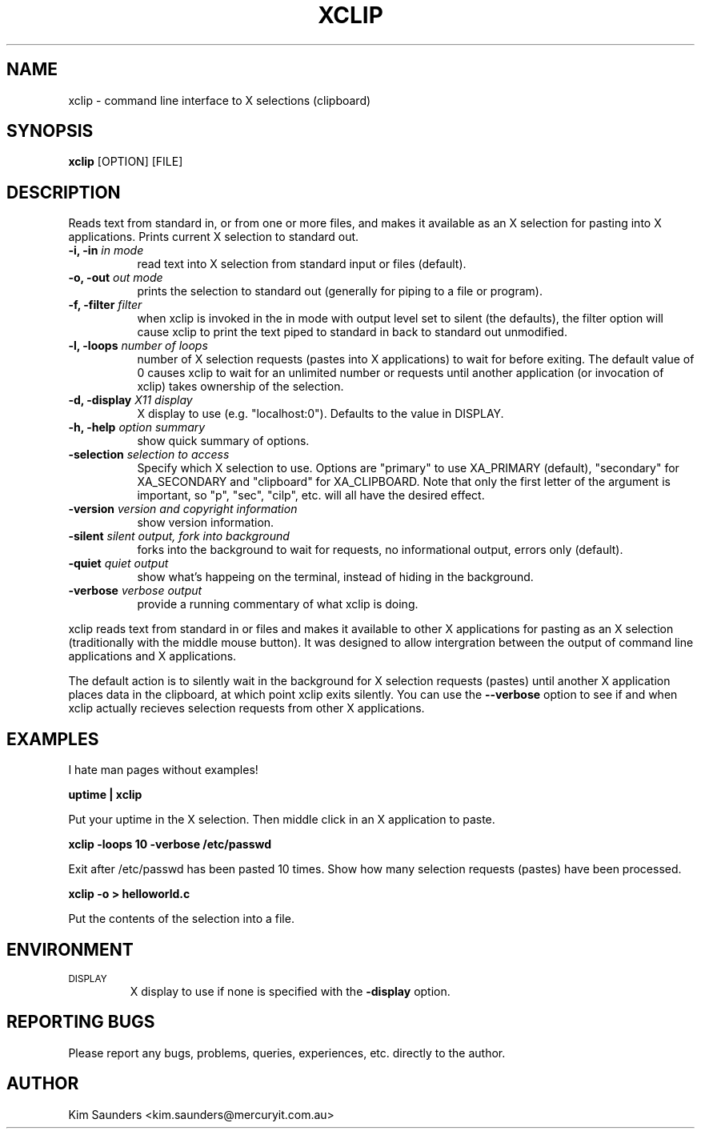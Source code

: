 .\" $Id: xclip.man,v 1.13 2001/09/19 11:44:13 kims Exp $
.\"
.\" xclip.man - xclip manpage
.\" Copyright (C) 2001 Kim Saunders
.\"
.\" This program is free software; you can redistribute it and/or modify
.\" it under the terms of the GNU General Public License as published by
.\" the Free Software Foundation; either version 2 of the License, or
.\" (at your option) any later version.
.\"
.\" This program is distributed in the hope that it will be useful,
.\" but WITHOUT ANY WARRANTY; without even the implied warranty of
.\" MERCHANTABILITY or FITNESS FOR A PARTICULAR PURPOSE.  See the
.\" GNU General Public License for more details.
.\" You should have received a copy of the GNU General Public License
.\" along with this program; if not, write to the Free Software
.\" Foundation, Inc., 59 Temple Place, Suite 330, Boston, MA  02111-1307  USA
.\"
.TH XCLIP 1 
.SH NAME
xclip \- command line interface to X selections (clipboard)
.SH SYNOPSIS
.B xclip
[OPTION] [FILE]
.SH DESCRIPTION
Reads text from standard in, or from one or more files, and makes it available as an X selection for pasting into X applications. Prints current X selection to standard out.
.TP 8
.B \-i, -in \fIin mode\fB
read text into X selection from standard input or files (default).
.TP 8
.B \-o, -out \fIout mode\fB
prints the selection to standard out (generally for piping to a file or program).
.TP 8
.B \-f, -filter \fIfilter\fB
when xclip is invoked in the in mode with output level set to silent (the defaults), the filter option will cause xclip to print the text piped to standard in back to standard out unmodified.
.TP 8
.B \-l, -loops \fInumber of loops\fB
number of X selection requests (pastes into X applications) to wait for before exiting. The default value of 0 causes xclip to wait for an unlimited number or requests until another application (or invocation of xclip) takes ownership of the selection.
.TP 8
.B \-d, -display \fIX11 display\fB
X display to use (e.g. "localhost:0"). Defaults to the value in DISPLAY.
.TP 8
.B \-h, -help \fIoption summary\fB
show quick summary of options.
.TP 8
.B \-selection \fIselection to access\fB
Specify which X selection to use. Options are "primary" to use XA_PRIMARY (default), "secondary" for XA_SECONDARY and "clipboard" for XA_CLIPBOARD. Note that only the first letter of the argument is important, so "p", "sec", "cilp", etc. will all have the desired effect.
.TP 8
.B \-version \fIversion and copyright information\fB
show version information.
.TP 8
.B \-silent \fIsilent output, fork into background\fB
forks into the background to wait for requests, no informational output, errors only (default).
.TP 8
.B \-quiet \fIquiet output\fB
show what's happeing on the terminal, instead of hiding in the background.
.TP 8
.B \-verbose \fIverbose output\fB
provide a running commentary of what xclip is doing.

.PP
xclip reads text from standard in or files and makes it available to other X applications for pasting as an X selection
(traditionally with the middle mouse button). It was designed to allow intergration between the output of command
line applications and X applications.

The default action is to silently wait in the background for X selection requests (pastes) until another X application
places data in the clipboard, at which point xclip exits silently. You can use the
.B
--verbose
option to see if and when xclip actually recieves selection requests from other X applications.

.SH EXAMPLES
.PP
I hate man pages without examples!

.B
uptime | xclip
.PP
Put your uptime in the X selection. Then middle click in an X application to paste.

.B xclip -loops 10 -verbose /etc/passwd
.PP
Exit after /etc/passwd has been pasted 10 times. Show how many selection requests (pastes) have been processed.

.B xclip -o > helloworld.c
.PP
Put the contents of the selection into a file.

.SH ENVIRONMENT
.TP
.SM DISPLAY
X display to use if none is specified with the
.B
-display
option.

.SH REPORTING BUGS
Please report any bugs, problems, queries, experiences, etc. directly to the author.

.SH AUTHOR
Kim Saunders <kim.saunders@mercuryit.com.au>
.br
